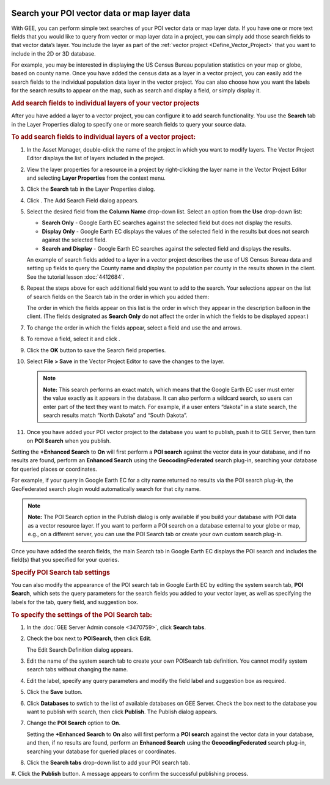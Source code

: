|Google logo|

=============================================
Search your POI vector data or map layer data
=============================================

.. container::

   .. container:: content

      With GEE, you can perform simple text searches of your POI vector
      data or map layer data. If you have one or more text fields that
      you would like to query from vector or map layer data in a
      project, you can simply add those search fields to that vector
      data’s layer. You include the layer as part of the :ref:`vector
      project <Define_Vector_Project>` that you want to include
      in the 2D or 3D database.

      For example, you may be interested in displaying the US Census
      Bureau population statistics on your map or globe, based on county
      name. Once you have added the census data as a layer in a vector
      project, you can easily add the search fields to the individual
      population data layer in the vector project. You can also choose
      how you want the labels for the search results to appear on the
      map, such as search and display a field, or simply display it.

      .. rubric:: Add search fields to individual layers of your vector
         projects

      After you have added a layer to a vector project, you can
      configure it to add search functionality. You use the **Search**
      tab in the Layer Properties dialog to specify one or more search
      fields to query your source data.

      .. rubric:: To add search fields to individual layers of a vector
         project:

      #. In the Asset Manager, double-click the name of the project in
         which you want to modify layers. The Vector Project Editor
         displays the list of layers included in the project.
      #. View the layer properties for a resource in a project by
         right-clicking the layer name in the Vector Project Editor and
         selecting **Layer Properties** from the context menu.
      #. Click the **Search** tab in the Layer Properties dialog.

         |Layer Properties Search Tab|

      #. Click |New Icon|. The Add Search Field dialog appears.

         |Layer Properties Add Search|

      #. Select the desired field from the **Column Name** drop-down
         list. Select an option from the **Use** drop-down list:

         -  **Search Only** - Google Earth EC searches against the
            selected field but does not display the results.
         -  **Display Only** - Google Earth EC displays the values of
            the selected field in the results but does not search
            against the selected field.
         -  **Search and Display** - Google Earth EC searches against
            the selected field and displays the results.

         An example of search fields added to a layer in a vector
         project describes the use of US Census Bureau data and setting
         up fields to query the County name and display the population
         per county in the results shown in the client. See the tutorial
         lesson :doc:`4412684`.

      #. Repeat the steps above for each additional field you want to
         add to the search. Your selections appear on the list of search
         fields on the Search tab in the order in which you added them:

         |Layer Properties Add Search|

         The order in which the fields appear on this list is the order
         in which they appear in the description balloon in the client.
         (The fields designated as **Search Only** do not affect the
         order in which the fields to be displayed appear.)

      #. To change the order in which the fields appear, select a field and use the |Layer
         Properties Add Search Up Arrow Icon| and |Layer Properties Add
         Search Down Arrow Icon| arrows.
      #. To remove a field, select it and click |Layer Properties Add Search Delete
         Icon|.
      #. Click the **OK** button to save the Search field properties.
      #. Select **File > Save** in the Vector Project Editor to save the
         changes to the layer.

         .. note::

            **Note:** This search performs an exact match, which means
            that the Google Earth EC user must enter the value exactly
            as it appears in the database. It can also perform a
            wildcard search, so users can enter part of the text they
            want to match. For example, if a user enters “dakota” in a
            state search, the search results match “North Dakota” and
            “South Dakota”.

      #. Once you have added your POI vector project to the database you
         want to publish, push it to GEE Server, then turn on **POI
         Search** when you publish.

         |Publish Dialog POI Search|

      Setting the **+Enhanced Search** to **On** will first perform
      a **POI search** against the vector data in your database, and if
      no results are found, perform an **Enhanced Search** using the
      **GeocodingFederated** search plug-in, searching your
      database for queried places or coordinates.

      For example, if your query in Google Earth EC for a city name
      returned no results via the POI search plug-in, the GeoFederated
      search plugin would automatically search for that city name.

      .. note::

         **Note:** The POI Search option in the Publish dialog is only
         available if you build your database with POI data as a vector
         resource layer. If you want to perform a POI search on a
         database external to your globe or map, e.g., on a
         different server, you can use the POI Search tab or create your
         own custom search plug-in.

      Once you have added the search fields, the main Search tab in
      Google Earth EC displays the POI search and includes the field(s)
      that you specified for your queries.

      |Database With Search Tab|

      .. rubric:: Specify POI Search tab settings

      You can also modify the appearance of the POI search tab in Google
      Earth EC by editing the system search tab, **POI Search**, which
      sets the query parameters for the search fields you added to your
      vector layer, as well as specifying the labels for the tab, query
      field, and suggestion box.

      .. rubric:: To specify the settings of the POI Search tab:

      #. In the :doc:`GEE Server Admin console <3470759>`,
         click **Search tabs**.
      #. Check the box next to **POISearch**, then click **Edit**.

         The Edit Search Definition dialog appears.

         |POI Search Tab Definition|

      #. Edit the name of the system search tab to create your own
         POISearch tab definition. You cannot modify system search tabs
         without changing the name.
      #. Edit the label, specify any query parameters and modify the
         field label and suggestion box as required.
      #. Click the **Save** button.
      #. Click **Databases** to swtich to the list of available
         databases on GEE Server. Check the box next to the database you
         want to publish with search, then click **Publish**. The
         Publish dialog appears.
      #. Change the **POI Search** option to **On**.

         Setting the **+Enhanced Search** to **On** also will first
         perform a **POI search** against the vector data in your
         database, and then, if no results are found, perform an **Enhanced Search**
         using the **GeocodingFederated** search plug-in,
         searching your database for queried places or coordinates.

      #. Click the **Search tabs** drop-down list to add your POI search
         tab.

         |POI Search Tab in Publish Dialog|

      #. Click the **Publish** button. A message appears to confirm the successful
      publishing process.

.. |Google logo| image:: ../../art/common/googlelogo_color_260x88dp.png
   :width: 130px
   :height: 44px
.. |Layer Properties Search Tab| image:: ../../art/server/search/layer_prop_search_tab.png
.. |New Icon| image:: ../../art/fusion/tutorial/icon_new.gif
.. |Layer Properties Add Search| image:: ../../art/server/search/layer_prop_add_search.png
.. |Layer Properties Add Search| image:: ../../art/server/search/layer_prop_add_search-full.png
.. |Layer Properties Add Search Up Arrow Icon| image:: ../../art/server/search/layer_prop_search_tab_up_arrow.png
.. |Layer Properties Add Search Down Arrow Icon| image:: ../../art/server/search/layer_prop_search_tab_down_arrow.png
.. |Layer Properties Add Search Delete Icon| image:: ../../art/server/search/layer_prop_search_tab_delete_icon.png
.. |Publish Dialog POI Search| image:: ../../art/server/search/publish_dialog_poi_search.png
.. |Database With Search Tab| image:: ../../art/server/search/ECSearchTab-POI.png
.. |POI Search Tab Definition| image:: ../../art/server/search/search_tab_def-POI.png
.. |POI Search Tab in Publish Dialog| image:: ../../art/server/search/publish_poi_search_tab.png
